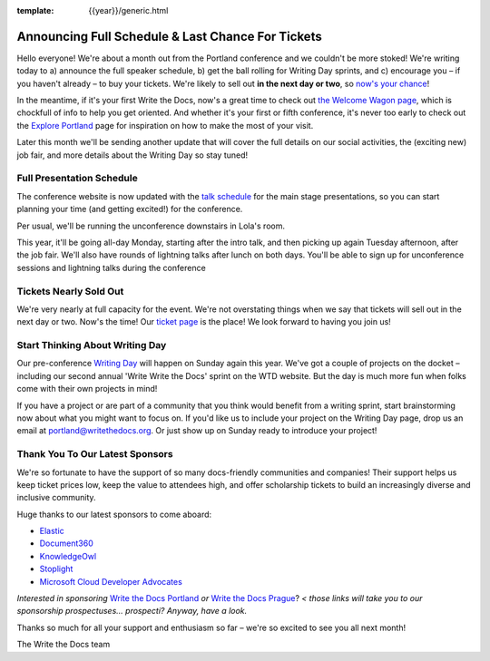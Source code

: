 :template: {{year}}/generic.html

.. post:: April 5, 2018
   :tags: 2018, portland-2018, schedule

Announcing Full Schedule & Last Chance For Tickets
====================================================

Hello everyone!
We're about a month out from the Portland conference and we couldn't be more stoked!
We're writing today to a) announce the full speaker schedule, b) get the ball rolling for Writing Day sprints, and c) encourage you – if you haven't already – to buy your tickets.
We're likely to sell out **in the next day or two**, so `now's your chance <https://www.writethedocs.org/conf/portland/2018/tickets/>`_!

In the meantime, if it's your first Write the Docs, now's a great time to check out `the Welcome Wagon page <https://www.writethedocs.org/conf/portland/2018/welcome-wagon/>`_, which is chockfull of info to help you get oriented.
And whether it's your first or fifth conference, it's never too early to check out the `Explore Portland
<https://www.writethedocs.org/conf/portland/2018/visiting/>`_ page for inspiration on how to make the most of your visit.

Later this month we'll be sending another update that will cover the full details on our social activities, the (exciting new) job fair, and more details about the Writing Day so stay tuned!

Full Presentation Schedule
--------------------------

The conference website is now updated with the `talk schedule <https://www.writethedocs.org/conf/portland/2018/schedule/>`_ for the main stage presentations, so you can start planning your time (and getting excited!) for the conference.

Per usual, we'll be running the unconference downstairs in Lola's room.

This year, it'll be going all-day Monday, starting after the intro talk, and then picking up again Tuesday afternoon, after the job fair.
We'll also have rounds of lightning talks after lunch on both days.
You'll be able to sign up for unconference sessions and lightning talks during the conference

Tickets Nearly Sold Out
-----------------------

We're very nearly at full capacity for the event.
We're not overstating things when we say that tickets will sell out in the next day or two.
Now's the time!
Our `ticket page <https://www.writethedocs.org/conf/portland/2018/tickets/>`_ is the place!
We look forward to having you join us!

Start Thinking About Writing Day
--------------------------------

Our pre-conference `Writing Day <https://www.writethedocs.org/conf/portland/2018/writing-day/>`_ will happen on Sunday again this year.
We've got a couple of projects on the docket – including our second annual 'Write Write the Docs' sprint on the WTD website.
But the day is much more fun when folks come with their own projects in mind!

If you have a project or are part of a community that you think would benefit from a writing sprint, start brainstorming now about what you might want to focus on.
If you'd like us to include your project on the Writing Day page, drop us an email at `portland@writethedocs.org <mailto:portland@writethedocs.org>`_.
Or just show up on Sunday ready to introduce your project!

Thank You To Our Latest Sponsors
--------------------------------

We're so fortunate to have the support of so many docs-friendly communities and companies!
Their support helps us keep ticket prices low, keep the value to attendees high, and offer scholarship tickets to build an increasingly diverse and inclusive community.

Huge thanks to our latest sponsors to come aboard:

* `Elastic <https://www.elastic.co/>`_
* `Document360 <https://document360.io/>`_
* `KnowledgeOwl <https://www.knowledgeowl.com/>`_
* `Stoplight <http://stoplight.io/>`_
* `Microsoft Cloud Developer Advocates <https://developer.microsoft.com/en-us/advocates/index.html>`_

*Interested in sponsoring* `Write the Docs Portland <https://www.writethedocs.org/conf/portland/2018/sponsors/prospectus/>`_ *or* `Write the Docs Prague <https://www.writethedocs.org/conf/prague/2018/sponsors/prospectus/>`_? *< those links will take you to our sponsorship prospectuses... prospecti? Anyway, have a look.*

Thanks so much for all your support and enthusiasm so far – we're so excited to see you all next month!

The Write the Docs team
